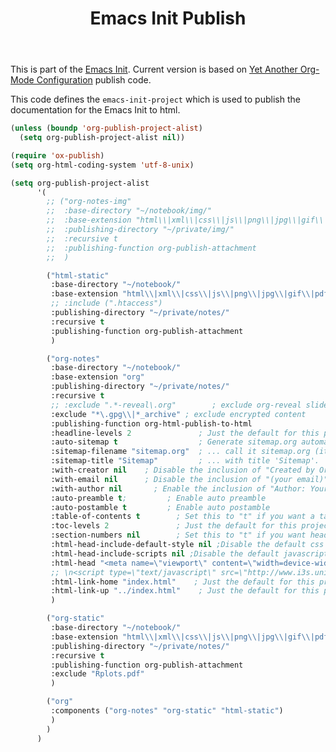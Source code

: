 #+TITLE: Emacs Init Publish
#+OPTIONS: toc:nil num:nil ^:nil

This is part of the [[file:emacs-init.org][Emacs Init]]. Current version is based on [[http://www.i3s.unice.fr/~malapert/org/tips/emacs_orgmode.html#orgheadline30][Yet Another Org-Mode Configuration]] publish code.

This code defines the =emacs-init-project= which is used to publish
the documentation for the Emacs Init to html.

#+begin_src emacs-lisp :results silent :tangle no
(unless (boundp 'org-publish-project-alist)
  (setq org-publish-project-alist nil))
#+end_src

#+begin_src emacs-lisp :results silent
(require 'ox-publish)
(setq org-html-coding-system 'utf-8-unix)
#+end_src

#+begin_src emacs-lisp :results silent
(setq org-publish-project-alist
      '(
        ;; ("org-notes-img"
        ;;  :base-directory "~/notebook/img/"
        ;;  :base-extension "html\\|xml\\|css\\|js\\|png\\|jpg\\|gif\\|pdf\\|mp3\\|ogg\\|swf\\|zip\\|gz\\|csv\\|m"
        ;;  :publishing-directory "~/private/img/"
        ;;  :recursive t
        ;;  :publishing-function org-publish-attachment
        ;;  )

        ("html-static"
         :base-directory "~/notebook/"
         :base-extension "html\\|xml\\|css\\|js\\|png\\|jpg\\|gif\\|pdf\\|mp3\\|ogg\\|swf\\|zip\\|gz\\|csv\\|m"
         ;; :include (".htaccess")
         :publishing-directory "~/private/notes/"
         :recursive t
         :publishing-function org-publish-attachment
         )

        ("org-notes"
         :base-directory "~/notebook/"
         :base-extension "org"
         :publishing-directory "~/private/notes/"
         :recursive t
         ;; :exclude ".*-reveal\.org"        ; exclude org-reveal slides
         :exclude "*\.gpg\\|*_archive" ; exclude encrypted content
         :publishing-function org-html-publish-to-html
         :headline-levels 2               ; Just the default for this project.
         :auto-sitemap t                  ; Generate sitemap.org automagically...
         :sitemap-filename "sitemap.org"  ; ... call it sitemap.org (it's the default)...
         :sitemap-title "Sitemap"         ; ... with title 'Sitemap'.
         :with-creator nil    ; Disable the inclusion of "Created by Org" in the postamble.
         :with-email nil      ; Disable the inclusion of "(your email)" in the postamble.
         :with-author nil       ; Enable the inclusion of "Author: Your Name" in the postamble.
         :auto-preamble t;         ; Enable auto preamble
         :auto-postamble t         ; Enable auto postamble
         :table-of-contents t        ; Set this to "t" if you want a table of contents, set to "nil" disables TOC.
         :toc-levels 2               ; Just the default for this project.
         :section-numbers nil        ; Set this to "t" if you want headings to have numbers.
         :html-head-include-default-style nil ;Disable the default css style
         :html-head-include-scripts nil ;Disable the default javascript snippet
         :html-head "<meta name=\"viewport\" content=\"width=device-width, initial-scale=1\">\n<link rel=\"stylesheet\" type=\"text/css\" href=\"http://www.i3s.unice.fr/~malapert/css/worg.min.css\"/>"
         ;; \n<script type=\"text/javascript\" src=\"http://www.i3s.unice.fr/~malapert/js/ga.min.js\"></script>" ;Enable custom css style and other tags
         :html-link-home "index.html"    ; Just the default for this project.
         :html-link-up "../index.html"    ; Just the default for this project.
         )

        ("org-static"
         :base-directory "~/notebook/"
         :base-extension "html\\|xml\\|css\\|js\\|png\\|jpg\\|gif\\|pdf\\|mp3\\|ogg\\|swf\\|zip\\|gz\\|csv\\|m"
         :publishing-directory "~/private/notes/"
         :recursive t
         :publishing-function org-publish-attachment
         :exclude "Rplots.pdf"
         )

        ("org"
         :components ("org-notes" "org-static" "html-static")
         )
        )
      )
#+end_src

